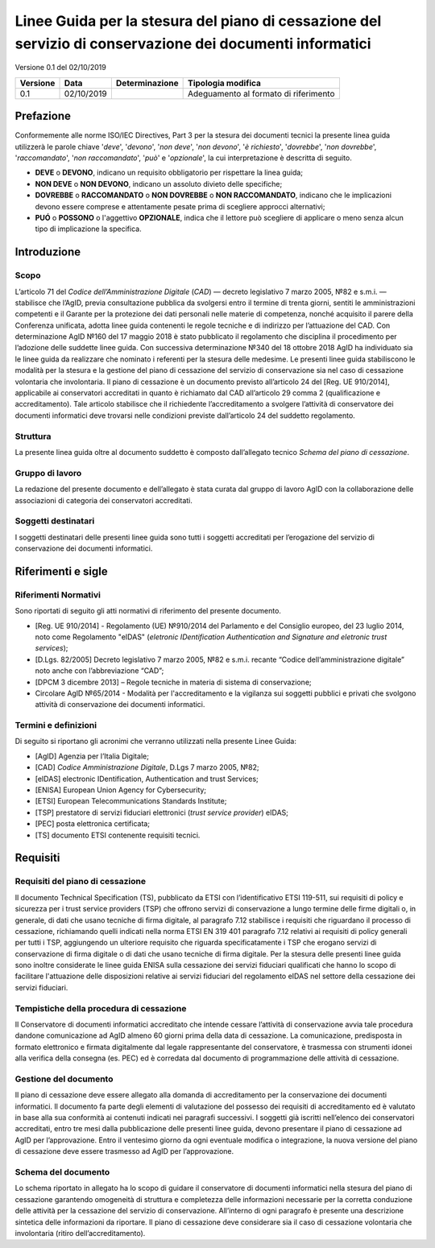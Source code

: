 
##########################################################################################################
Linee Guida per la stesura del piano di cessazione del servizio di conservazione dei documenti informatici
##########################################################################################################

Versione 0.1 del 02/10/2019

======== ========== ============== =====================================
Versione Data       Determinazione Tipologia modifica
======== ========== ============== =====================================
0.1      02/10/2019                Adeguamento al formato di riferimento
======== ========== ============== =====================================

.. admonition:: consultation
   La consultazione pubblica relativa al presente documento è attiva dal **14
   maggio** al **13 giugno 2019**. Questo documento raccoglie il testo delle
   Linee guida in oggetto, disponibile per la consultazione pubblica.

.. highlights::  


Prefazione
==========
Conformemente alle norme ISO/IEC Directives, Part 3 per la stesura dei
documenti tecnici la presente linea guida utilizzerà le parole chiave
'*deve*', '*devono*', '*non deve*', '*non devono*', '*è richiesto*', '*dovrebbe*',
'*non dovrebbe*', '*raccomandato*', '*non raccomandato*', '*può*' e '*opzionale*',
la cui interpretazione è descritta di seguito.

-  **DEVE** o **DEVONO**, indicano un requisito obbligatorio per
   rispettare la linea guida;
-  **NON DEVE** o **NON DEVONO**, indicano un assoluto divieto delle
   specifiche;
-  **DOVREBBE** o **RACCOMANDATO** o **NON DOVREBBE** o **NON
   RACCOMANDATO**, indicano che le implicazioni devono essere comprese e
   attentamente pesate prima di scegliere approcci alternativi;
-  **PUÓ** o **POSSONO** o l'aggettivo **OPZIONALE**, indica che il
   lettore può scegliere di applicare o meno senza alcun tipo di
   implicazione la specifica.

Introduzione
============

Scopo
-----
L’articolo 71 del *Codice dell’Amministrazione Digitale* (*CAD*) ― decreto legislativo
7 marzo 2005, №82 e s.m.i. ― stabilisce che l’AgID, previa consultazione
pubblica da svolgersi entro il termine di trenta giorni, sentiti le
amministrazioni competenti e il Garante per la protezione dei dati
personali nelle materie di competenza, nonché acquisito il parere della
Conferenza unificata, adotta linee guida contenenti le regole tecniche e
di indirizzo per l’attuazione del CAD. Con determinazione AgID №160 del 17 maggio 2018 è stato
pubblicato il regolamento che disciplina il procedimento per l’adozione
delle suddette linee guida. Con successiva determinazione №340 del 18
ottobre 2018 AgID ha individuato sia le linee guida da realizzare che
nominato i referenti per la stesura delle medesime.
Le presenti linee guida stabiliscono le modalità per la stesura e la
gestione del piano di cessazione del servizio di conservazione sia nel
caso di cessazione volontaria che involontaria.
Il piano di cessazione è un documento previsto all’articolo 24 del
[Reg. UE 910/2014], applicabile ai conservatori accreditati in quanto è
richiamato dal CAD all’articolo 29 comma 2 (qualificazione e
accreditamento). Tale articolo stabilisce che il richiedente
l’accreditamento a svolgere l’attività di conservatore dei documenti
informatici deve trovarsi nelle condizioni previste dall’articolo 24 del
suddetto regolamento.

Struttura
---------
La presente linea guida oltre al documento suddetto è composto
dall’allegato tecnico *Schema del piano di cessazione*.

Gruppo di lavoro
----------------
La redazione del presente documento e dell’allegato è stata curata dal
gruppo di lavoro AgID con la collaborazione delle associazioni di
categoria dei conservatori accreditati.

Soggetti destinatari
--------------------
I soggetti destinatari delle presenti linee guida sono tutti i soggetti
accreditati per l’erogazione del servizio di conservazione dei documenti
informatici.

Riferimenti e sigle
===================

Riferimenti Normativi
---------------------
Sono riportati di seguito gli atti normativi di riferimento del presente
documento.

-  [Reg. UE 910/2014] - Regolamento (UE) №910/2014 del Parlamento e del
   Consiglio europeo, del 23 luglio 2014, noto come Regolamento "eIDAS"
   (*eletronic IDentification Authentication and Signature and eletronic
   trust services*);
-  [D.Lgs. 82/2005] Decreto legislativo 7 marzo 2005, №82 e s.m.i.
   recante “Codice dell’amministrazione digitale” noto anche con
   l’abbreviazione “CAD”;
-  [DPCM 3 dicembre 2013] – Regole tecniche in materia di sistema di
   conservazione;
-  Circolare AglD №65/2014 - Modalità per l'accreditamento e la
   vigilanza sui soggetti pubblici e privati che svolgono attività di
   conservazione dei documenti informatici.

Termini e definizioni
---------------------
Di seguito si riportano gli acronimi che verranno utilizzati nella
presente Linee Guida:

-  [AgID] Agenzia per l’Italia Digitale;
-  [CAD] *Codice Amministrazione Digitale*, D.Lgs 7 marzo 2005, №82;
-  [eIDAS] electronic IDentification, Authentication and trust Services;
-  [ENISA] European Union Agency for Cybersecurity;
-  [ETSI] European Telecommunications Standards Institute;
-  [TSP] prestatore di servizi fiduciari elettronici (*trust service provider*) eIDAS;
-  [PEC] posta elettronica certificata;
-  [TS] documento ETSI contenente requisiti tecnici.

Requisiti
=========

Requisiti del piano di cessazione
---------------------------------
Il documento Technical Specification (TS), pubblicato da ETSI con
l’identificativo ETSI 119-511, sui requisiti di policy e sicurezza per i
trust service providers (TSP) che offrono servizi di conservazione a
lungo termine delle firme digitali o, in generale, di dati che usano
tecniche di firma digitale, al paragrafo 7.12 stabilisce i requisiti che
riguardano il processo di cessazione, richiamando quelli indicati nella
norma ETSI EN 319 401 paragrafo 7.12 relativi ai requisiti di policy
generali per tutti i TSP, aggiungendo un ulteriore requisito che
riguarda specificatamente i TSP che erogano servizi di conservazione di
firma digitale o di dati che usano tecniche di firma digitale.
Per la stesura delle presenti linee guida sono inoltre considerate le
linee guida ENISA sulla cessazione dei servizi fiduciari qualificati che
hanno lo scopo di facilitare l'attuazione delle disposizioni relative ai
servizi fiduciari del regolamento eIDAS nel settore della cessazione dei
servizi fiduciari.

Tempistiche della procedura di cessazione
-----------------------------------------
Il Conservatore di documenti informatici accreditato che intende cessare
l’attività di conservazione avvia tale procedura dandone comunicazione
ad AgID almeno 60 giorni prima della data di cessazione.
La comunicazione, predisposta in formato elettronico e firmata
digitalmente dal legale rappresentante del conservatore, è trasmessa con
strumenti idonei alla verifica della consegna (es. PEC) ed è corredata
dal documento di programmazione delle attività di cessazione.

Gestione del documento
----------------------
Il piano di cessazione deve essere allegato alla domanda di
accreditamento per la conservazione dei documenti informatici. Il
documento fa parte degli elementi di valutazione del possesso dei
requisiti di accreditamento ed è valutato in base alla sua conformità ai
contenuti indicati nei paragrafi successivi.
I soggetti già iscritti nell’elenco dei conservatori accreditati, entro
tre mesi dalla pubblicazione delle presenti linee guida, devono
presentare il piano di cessazione ad AgID per l’approvazione.
Entro il ventesimo giorno da ogni eventuale modifica o integrazione, la
nuova versione del piano di cessazione deve essere trasmesso ad AgID per
l’approvazione.

Schema del documento
--------------------
Lo schema riportato in allegato ha lo scopo di guidare il conservatore
di documenti informatici nella stesura del piano di cessazione
garantendo omogeneità di struttura e completezza delle informazioni
necessarie per la corretta conduzione delle attività per la cessazione
del servizio di conservazione.
All’interno di ogni paragrafo è presente una descrizione sintetica delle
informazioni da riportare.
Il piano di cessazione deve considerare sia il caso di cessazione
volontaria che involontaria (ritiro dell’accreditamento).
